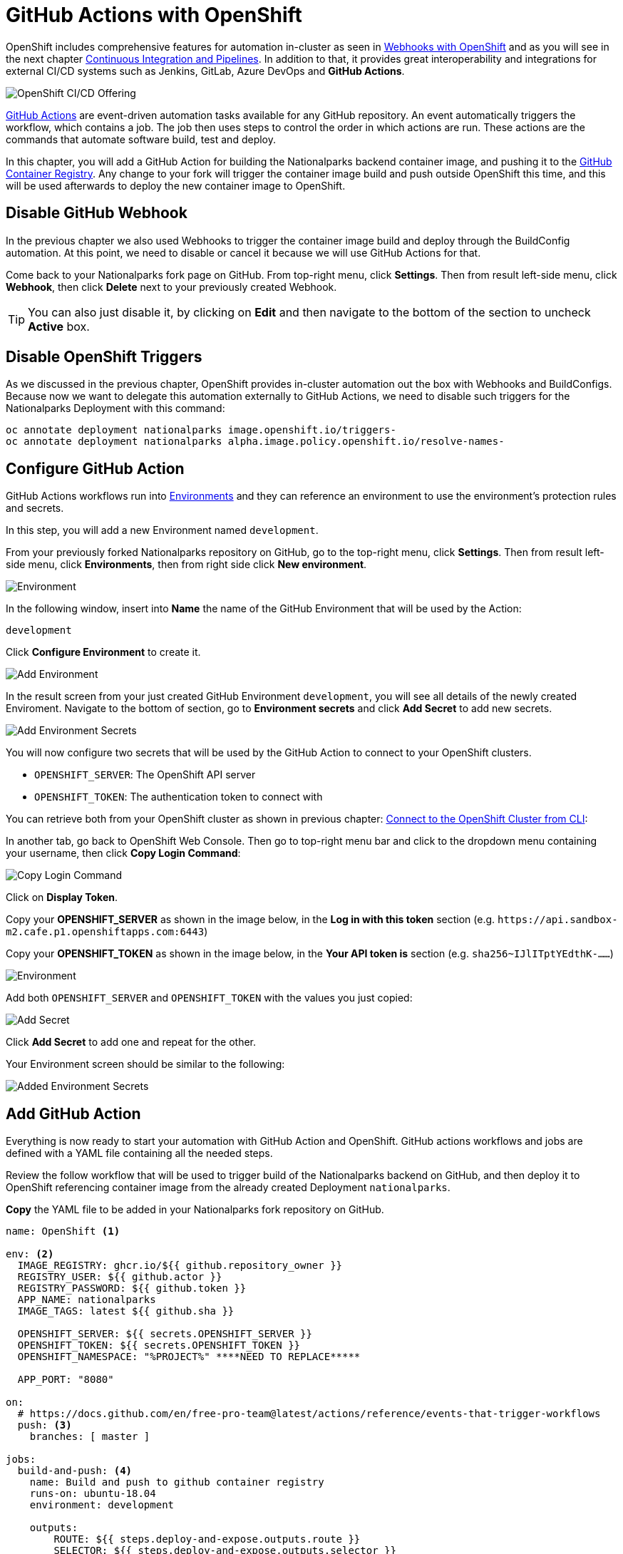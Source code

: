 = GitHub Actions with OpenShift
:navtitle: GitHub Actions with OpenShift

OpenShift includes comprehensive features for automation in-cluster as seen in xref:nationalparks-{lab}-codechanges-github.adoc[Webhooks with OpenShift] and as you will see in the next chapter xref:nationalparks-{lab}-pipeline.adoc[Continuous Integration and Pipelines]. In addition to that, it provides great interoperability and integrations for external CI/CD systems such as Jenkins, GitLab, Azure DevOps and *GitHub Actions*.

image::openshift-cicd-integrations.png[OpenShift CI/CD Offering]


link:https://docs.github.com/en/actions/learn-github-actions/understanding-github-actions#overview[GitHub Actions,window='_blank'] are event-driven automation tasks available for any GitHub repository. An event automatically triggers the workflow, which contains a job. The job then uses steps to control the order in which actions are run. These actions are the commands that automate software build, test and deploy.

In this chapter, you will add a GitHub Action for building the Nationalparks backend container image, and pushing it to the link:https://docs.github.com/en/packages/working-with-a-github-packages-registry/working-with-the-container-registry[GitHub Container Registry,window='_blank']. Any change to your fork will trigger the container image build and push outside OpenShift this time, and this will be used afterwards to deploy the new container image to OpenShift.

[#disable_github_webhook]
== Disable GitHub Webhook

In the previous chapter we also used Webhooks to trigger the container image build and deploy through the BuildConfig automation.
At this point, we need to disable or cancel it because we will use GitHub Actions for that.

Come back to your Nationalparks fork page on GitHub. From top-right menu, click *Settings*. Then from result left-side menu, click *Webhook*, then click *Delete* next to your previously created Webhook.

TIP: You can also just disable it, by clicking on *Edit* and then navigate to the bottom of the section to uncheck *Active* box. 

[#disable_openshift_triggers]
== Disable OpenShift Triggers

As we discussed in the previous chapter, OpenShift provides in-cluster automation out the box with Webhooks and BuildConfigs.
Because now we want to delegate this automation externally to GitHub Actions, we need to disable such triggers for the Nationalparks Deployment with this command:

[source,bash,role="copypaste"]
----
oc annotate deployment nationalparks image.openshift.io/triggers-
oc annotate deployment nationalparks alpha.image.policy.openshift.io/resolve-names-
----

[#configure_github_action]
== Configure GitHub Action

GitHub Actions workflows run into link:https://docs.github.com/en/actions/reference/environments[Environments,window='_blank'] and they can reference an environment to use the environment's protection rules and secrets.

In this step, you will add a new Environment named `development`.

From your previously forked Nationalparks repository on GitHub, go to the top-right menu, click *Settings*. Then from result left-side menu, click *Environments*, then from right side click *New environment*.

image::nationalparks-codechanges-github-actions-env.png[Environment]

In the following window, insert into *Name* the name of the GitHub Environment that will be used by the Action:

[source,role=copypaste]
----
development
----

Click *Configure Environment* to create it.

image::nationalparks-codechanges-github-actions-addenv.png[Add Environment]

In the result screen from your just created GitHub Environment `development`, you will see all details of the newly created Enviroment. Navigate to the bottom of section, go to *Environment secrets* and click *Add Secret* to add new secrets.

image::nationalparks-codechanges-github-actions-addsecrets.png[Add Environment Secrets]

You will now configure two secrets that will be used by the GitHub Action to connect to your OpenShift clusters.

* `OPENSHIFT_SERVER`: The OpenShift API server
* `OPENSHIFT_TOKEN`: The authentication token to connect with

You can retrieve both from your OpenShift cluster as shown in previous chapter: xref:common-explore.adoc#connect_to_the_cluster_with_cli[Connect to the OpenShift Cluster from CLI,window='_blank']:

In another tab, go back to OpenShift Web Console. Then go to top-right menu bar and click to the dropdown menu containing your username, then click *Copy Login Command*:

image::prerequisites_copy_login_command.png[Copy Login Command]

Click on *Display Token*.

Copy your *OPENSHIFT_SERVER* as shown in the image below, in the *Log in with this token* section (e.g. `+https://api.sandbox-m2.cafe.p1.openshiftapps.com:6443+`)

Copy your *OPENSHIFT_TOKEN* as shown in the image below, in the *Your API token is* section (e.g. `sha256~IJlITptYEdthK-......`)

image::nationalparks-codechanges-github-actions-token.png[Environment]


Add both `OPENSHIFT_SERVER` and `OPENSHIFT_TOKEN` with the values you just copied:

image::nationalparks-codechanges-github-actions-addsecret.png[Add Secret]

Click *Add Secret* to add one and repeat for the other.

Your Environment screen should be similar to the following:

image::nationalparks-codechanges-github-actions-env-secrets.png[Added Environment Secrets]


[#add_github_action]
== Add GitHub Action

Everything is now ready to start your automation with GitHub Action and OpenShift. GitHub actions workflows and jobs are defined with a YAML file containing all the needed steps.

Review the follow workflow that will be used to trigger build of the Nationalparks backend on GitHub, and then deploy it to OpenShift referencing container image from the already created Deployment `nationalparks`. 

*Copy* the YAML file to be added in your Nationalparks fork repository on GitHub.


[source,yaml,role="copypaste"]
----
name: OpenShift <1>

env: <2>
  IMAGE_REGISTRY: ghcr.io/${{ github.repository_owner }}
  REGISTRY_USER: ${{ github.actor }}
  REGISTRY_PASSWORD: ${{ github.token }}
  APP_NAME: nationalparks
  IMAGE_TAGS: latest ${{ github.sha }}
  
  OPENSHIFT_SERVER: ${{ secrets.OPENSHIFT_SERVER }}
  OPENSHIFT_TOKEN: ${{ secrets.OPENSHIFT_TOKEN }}
  OPENSHIFT_NAMESPACE: "%PROJECT%" ****NEED TO REPLACE*****
  
  APP_PORT: "8080"

on:
  # https://docs.github.com/en/free-pro-team@latest/actions/reference/events-that-trigger-workflows
  push: <3>
    branches: [ master ]

jobs:
  build-and-push: <4>
    name: Build and push to github container registry
    runs-on: ubuntu-18.04
    environment: development

    outputs:
        ROUTE: ${{ steps.deploy-and-expose.outputs.route }}
        SELECTOR: ${{ steps.deploy-and-expose.outputs.selector }}

    steps:
    - name: Checkout
      id: checkout
      uses: actions/checkout@v2
    
   # https://github.com/redhat-actions/s2i-build#readme
    - name: S2I Build <5>
      id: build_image
      uses: redhat-actions/s2i-build@v2
      with:
        path_context: '.'
        builder_image: 'registry.access.redhat.com/ubi8/openjdk-11'
        image: ${{ env.APP_NAME }}
        tags: ${{ env.IMAGE_TAGS }}
        
    # https://github.com/redhat-actions/push-to-registry#readme
    - name: Push to Registry <6>
      id: push-to-registry
      uses: redhat-actions/push-to-registry@v2
      with:
        image: ${{ steps.build_image.outputs.image }}
        tags: ${{ steps.build_image.outputs.tags }}
        registry: ${{ env.IMAGE_REGISTRY }}
        username: ${{ env.REGISTRY_USER }}
        password: ${{ env.REGISTRY_PASSWORD }}

    # The path the image was pushed to is now stored in ${{ steps.push-to-registry.outputs.registry-path }}

    # https://github.com/redhat-actions/oc-login#readme
    - name: Log in to OpenShift <7>
      uses: redhat-actions/oc-login@v1
      with:
        openshift_server_url: ${{ env.OPENSHIFT_SERVER }}
        openshift_token: ${{ env.OPENSHIFT_TOKEN }}
        insecure_skip_tls_verify: true
        namespace: ${{ env.OPENSHIFT_NAMESPACE }}

    # Run a script to create a new app or update the current one with the previously pushed container image
    - run: | <8>
         "${GITHUB_WORKSPACE}/.github/script.sh" ${{ env.APP_NAME }} ${{ env.IMAGE_REGISTRY }}/${{ steps.build_image.outputs.image }}:${{ github.sha }} ${{ env.OPENSHIFT_NAMESPACE }}
----
<1> Name of the Action.
<2> Environment variables to be used in the workflow. This includes link:https://docs.github.com/en/actions/reference/environment-variables[default environment variables,window='_blank'] and the Secret you added to the Enviroment.
<3> Here's if where you define which type of trigger you want for this workflow. In this case, any change to the repository (Push) to the `master` branch will trigger the action start. Check out the documentation for a full list of triggers that can be used: https://docs.github.com/en/free-pro-team@latest/actions/reference/events-that-trigger-workflows
<4> Name of the job running in this Action. This will use an ubuntu image containing OpenShift CLI `oc`.
<5> link:https://github.com/redhat-actions/s2i-build#readme[S2I action,window=_blank] : Red Hat provides a set of already available actions for OpenShift, in this case there is the . Similarly to what you implemented in the previous chapters, it will create a container image from the source code thanks to the S2I mechanism.
<6> link:https://github.com/redhat-actions/push-to-registry#readme[Push to Registry, window=_blank] : This action is used to push to the GitHub Registry using built-in credentials available for GitHub repository owners.
<7> link:https://github.com/redhat-actions/oc-login#readme[OC Login, window=_blank]: This action is used to login to the OpenShift cluster with the Environment Secrets previously created.
<8> Run a script already available in the path for GitHub actions (it was provided to make the flow easier and available with the fork of the repository). 

GitHub Actions can invoke script in the path of the workflow.
This script will check if the update the image hash into the Nationalpark Deployment with the one created within this job, otherwise if will create a new Deployment if this is not present yet.

.link:https://github.com/openshift-roadshow/nationalparks/blob/master/.github/script.sh[script.sh,window='_blank']
[source,bash]
----
#!/bin/bash

app_name=$1
image=$2
namespace=$3

deploy=`oc get deployment $app_name`
if [[ "$?" -eq 0 ]]; then
    oc set image deployment/$app_name $app_name=$image
    oc rollout restart deployment/$app_name
else
    oc new-app $image --name $app_name -n $namespace
fi
----

From your Nationalparks repository fork on GitHub, go to the top-right menu, click *Actions*.

Then click to *set up a workflow yourself*.

image::nationalparks-codechanges-github-actions-create1.png[Create Workflow]

Rename the `main.yml` example new file to:

[source,role=copypaste]
----
openshift.yml
----

Paste the previously copied YAML content into the code text box under *Edit new file*, replacing the example one.

Click *Start Commit*. Add a title for your commit and click *Commit new file*

image::nationalparks-codechanges-github-actions-create2.png[Create OpenShift Action]

TIP: If you are not using GitHub web interface, you can just commit and push the YAML content in a new file under this path `.github/workflows/openshift.yml`.

You can click to your newly created action to gather info about execution and logs as follows:

image::nationalparks-codechanges-github-actions-created.png[GitHub Action created]

image::nationalparks-codechanges-github-actions-running.png[GitHub Action running]

image::nationalparks-codechanges-github-actions-running-logs.png[GitHub Action logs]

If everything is fine, you should see a successful status of your OpenShift GitHub action.

image::nationalparks-codechanges-github-actions-completed.png[GitHub Action completed]

Let's now verify that the Nationparks deployment is pointing to container image on GitHub Registry.

[.console-input]
[source,bash,subs="+attributes,macros+"]
----
oc get deployment nationalparks -o=jsonpath='{$.spec.template.spec.containers[:1].image}'
----

You should have an output similar to the following:

[.console-output]
[source,bash]
----
ghcr.io/blues-man/nationalparks:ced212c4391ffb2ef42af60d295fce4f1551d0e
----

Congratulations! Any new change to the Nationalparks backend will be now managed by GitHub Actions.

If you are interested in bringing more automation to your OpenShift cluster with GitHub actions, please explore all available link:https://github.com/redhat-actions[Red Hat Actions, window=_blank] and link:https://docs.github.com/en/actions[GitHub Actions documentation, window=_blank].

NOTE: Your workshop is completed at this point if you are using https://developers.redhat.com/developer-sandbox[Developer Sandbox for Red Hat OpenShift,window='_blank'], since in the following chapters there will be functionalities which are not available yet on Sandbox environments (OpenShift Pipelines Operator).

[#enable_openshift_triggers]
== Enable OpenShift Triggers

If you want to bring back OpenShift automation for this component, you can enable OpenShift triggers again.

NOTE: Your GitHub Actions won't work again if you re-enable OpenShift triggers since there would be two automation system on the same component.

In the following labs you will explore more about Kubernetes-native automation in-cluster with *OpenShift Pipelines*.

In order to keep working with automation in-cluster, we need to enable again the triggers managed by OpenShift for the Nationalparks Deployment, as we disabled them in the first steps of this lab.

[.console-input]
[source,bash,role="copypaste"]
----
oc set triggers deployment nationalparks --from-image=nationalparks:latest --containers=nationalparks
----

You should see an output as the following:

[.console-output]
[source,bash]
----
deployment.apps/nationalparks triggers updated
----
